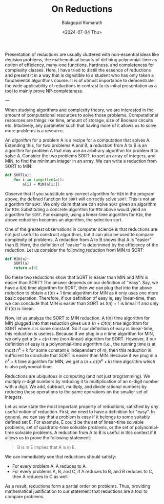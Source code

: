 #+TITLE: On Reductions
#+AUTHOR: Balagopal Komarath
#+DATE: <2024-07-04 Thu>
#+OPTIONS: toc:nil

Presentation of reductions are usually cluttered with non-essential
ideas like decision problems, the mathematical beauty of defining
polynomial-time as notion of efficiency, many-one functions, hardness,
and completeness for complexity classes. Here, I have tried to distill
the essence of reductions and present it in a way that is digestible
to a student who has only taken a fundamental algorithms course. It is
of utmost importance to demonstrate the wide applicability of
reductions in contrast to its initial presentation as a tool to mainly
prove NP-completeness.

---

When studying algorithms and complexity theory, we are interested in
the amount of computational resources to solve those
problems. Computational resources are things like time, amount of
storage, size of Boolean circuits etc. Intuitively, any parameter such
that having more of it allows us to solve more problems is a resource.

An /algorithm/ for a problem A is a recipe for a computation that
solves A. Extending this, for two problems A and B, a /reduction/ from
A to B is an algorithm for problem A that may use an arbitrary
algorithm for problem B to solve A. Consider the two problems SORT, to
sort an array of integers, and MIN, to find the minimum integer in an
array. We can write a reduction from SORT to MIN:
#+BEGIN_SRC python
  def SORT(a):
      for i in range(len(a)):
          a[i] = MIN(a[i:])
#+END_SRC
Observe that if you substitute /any/ correct algorithm for ~MIN~ in
the program above, the defined function for ~SORT~ will correctly
solve ~SORT~. This is not an algorithm for ~SORT~. We only claim that
we can solve ~SORT~ given an algorithm for ~MIN~. Substituting a
concrete algorithm for ~MIN~ above would yield an algorithm for
~SORT~. For example, using a linear-time algorithm for ~MIN~, the
above reduction becomes an algorithm, the selection sort.

One of the greatest observations in computer science is that
reductions are not just useful to construct algorithms, but it can
also be used to compare complexity of problems. A reduction from A to
B shows that A is "easier" than B. Here, the definition of "easier" is
determined by the efficiency of the reduction. Let us consider the
following reduction from MIN to SORT:
#+BEGIN_SRC python
  def MIN(a):
      SORT(a)
      return a[0]
#+END_SRC

Do these two reductions show that SORT is easier than MIN and MIN is
easier than SORT? The answer depends on our definition of "easy". Say,
we have a $t(n)$ time algorithm for SORT, then we can plug that into
the above reduction to obtain a $t(n)+1$ time algorithm for MIN as it
only uses one more basic operation. Therefore, if our definition of
easy is, say linear-time, then we can conclude that MIN is easier than
SORT as $t(n)+1$ is linear if and only if $t(n)$ is linear.

Now, let us analyze the SORT to MIN reduction. A $t(n)$ time algorithm
for MIN plugged into that reduction gives us a $(n+c)t(n)$ time
algorithm for SORT where $c$ is some constant. So if our definition of
easy is linear-time, this reduction is useless. Because if we plug in
a $n$ time algorithm for MIN, we only get a $(n+c)n$ time (non-linear)
algorithm for SORT. However, if our definition of easy is a
polynomial-time algorithm (i.e., the running time is at most $n^k+k$
for some constant $k$ independent of $n$), then this reduction is
sufficient to conclude that SORT is easier than MIN. Because if we
plug in a $n^k+k$ time algorithm for MIN, we get a $(n+c)(n^k+k)$ time
algorithm which is also polynomial-time.

Reductions are ubiquitous in computing (and not just programming). We
multiply $n$-digit numbers by reducing it to multiplication of an
$n$-digit number with a digit. We add, subtract, multiply, and divide
rational numbers by reducing these operations to the same operations
on the smaller set of integers.

Let us now state the most important property of reductions, satisfied
by /any/ useful notion of reduction. First, we need to have a
definition for "easy". In general, we can say that a problem is easy
if it belongs to some suitably defined set E. For example, E could be
the set of linear-time solvable problems, set of quadratic-time
solvable problems, or the set of polynomial-time solvable problems. A
reduction from A to B is useful in this context if it allows us to
prove the following statement:
#+BEGIN_QUOTE
    B is in E implies that A is in E.
#+END_QUOTE

We can immediately see that reductions should satisfy:
- For every problem A, A reduces to A.
- For every problems A, B, and C, if A reduces to B, and B reduces to
  C, then A reduces to C as well.

As a result, reductions form a partial order on problems. Thus,
providing mathematical justification to our statement that reductions
are a tool to compare problems.
